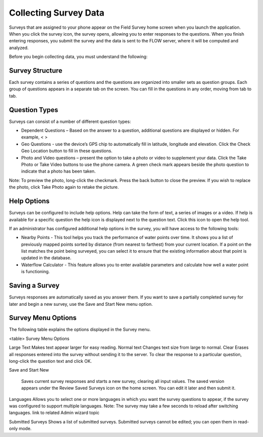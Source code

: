 Collecting Survey Data 
======================
Surveys that are assigned to your phone appear on the Field Survey home screen when you launch the application. When you click the survey icon, the survey opens, allowing you to enter responses to the questions. When you finish entering responses, you submit the survey and the data is sent to the FLOW server, where it will be computed and analyzed.

Before you begin collecting data, you must understand the following:

Survey Structure
----------------

Each survey contains a series of questions and the questions are organized into smaller sets as question groups.  Each group of questions appears in a separate tab on the screen. You can fill in the questions in any order, moving from tab to tab.  

Question Types
----------------

Surveys can consist of a number of different question types:

- Dependent Questions – Based on the answer to a question, additional questions are displayed or hidden. For example, < > 
- Geo Questions - use the device’s GPS chip to automatically fill in latitude, longitude and elevation. Click the Check Geo Location button to fill in these questions.
-	Photo and Video questions – present the option to take a photo or video to supplement your data. Click the Take Photo or Take Video buttons to use the phone camera. A green check mark appears beside the photo question to indicate that a photo has been taken. 

Note: To preview the photo, long-click the checkmark. Press the back button to close the preview. If you wish to replace the photo, click Take Photo again to retake the picture.

Help Options
------------------
Surveys can be configured to include help options. Help can take the form of text, a series of images or a video. If help is available for a specific question the help   icon is displayed next to the question text. Click this icon to open the help tool.

If an administrator has configured additional help options in the survey, you will have access to the following tools:

-	Nearby Points - This tool helps you track the performance of water points over time. It shows you a list of previously mapped points sorted by distance (from nearest to farthest) from your current location. If a point on the list matches the point being surveyed, you can select it to ensure that the existing information about that point is updated in the database.
-	Waterflow Calculator - This feature allows you to enter available parameters and calculate how well a water point is functioning. 

Saving a Survey
-----------------

Surveys responses are automatically saved as you answer them. If you want to save a partially completed survey for later and begin a new survey, use the Save and Start New menu option.

Survey Menu Options
----------------------

The following table explains the options displayed in the Survey menu. 

<table> Survey Menu Options


Large Text  Makes text appear larger for easy reading. 
Normal text	Changes text size from large to normal.
Clear	Erases all responses entered into the survey without sending it to the server. To clear the response to a particular question, long-click the question text and click OK. 

Save and Start New

	Saves current survey responses and starts a new survey, clearing all input values. The saved version appears under the Review Saved Surveys icon on the home screen. You can edit it later and then submit it. 
Languages	Allows you to select one or more languages in which you want the survey questions to appear, if the survey was configured to support multiple languages. 
Note: The survey may take a few seconds to reload after switching languages.
link to related Admin wizard topic

Submitted Surveys	Shows a list of submitted surveys. Submitted surveys cannot be edited; you can open them in read-only mode. 
